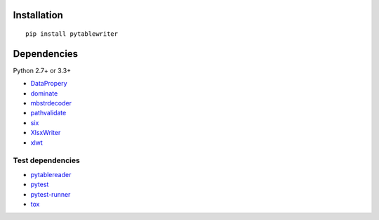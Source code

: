 Installation
============

::

    pip install pytablewriter


Dependencies
============

Python 2.7+ or 3.3+

- `DataPropery <https://github.com/thombashi/DataProperty>`__
- `dominate <http://github.com/Knio/dominate/>`__
- `mbstrdecoder <https://github.com/thombashi/mbstrdecoder>`__
- `pathvalidate <https://github.com/thombashi/pathvalidate>`__
- `six <https://pypi.python.org/pypi/six/>`__
- `XlsxWriter <http://xlsxwriter.readthedocs.io/>`__
- `xlwt <http://www.python-excel.org/>`__


Test dependencies
-----------------

- `pytablereader <https://github.com/thombashi/pytablereader>`__
- `pytest <http://pytest.org/latest/>`__
- `pytest-runner <https://pypi.python.org/pypi/pytest-runner>`__
- `tox <https://testrun.org/tox/latest/>`__
